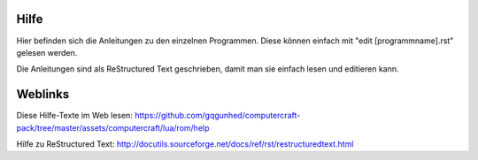 Hilfe
=====

Hier befinden sich die Anleitungen zu den einzelnen Programmen. Diese können einfach mit "edit [programmname].rst" gelesen werden.

Die Anleitungen sind als ReStructured Text geschrieben, damit man sie einfach lesen und editieren kann.

Weblinks
========

Diese Hilfe-Texte im Web lesen: https://github.com/gqgunhed/computercraft-pack/tree/master/assets/computercraft/lua/rom/help

Hilfe zu ReStructured Text: http://docutils.sourceforge.net/docs/ref/rst/restructuredtext.html
